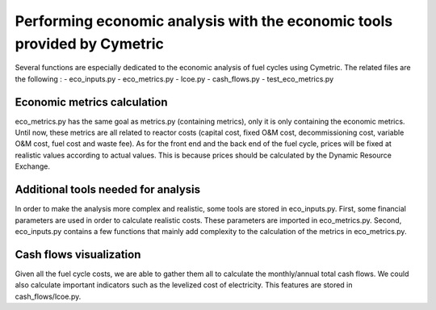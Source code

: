 Performing economic analysis with the economic tools provided by Cymetric
=========================================================================


Several functions are especially dedicated to the economic analysis of fuel cycles using Cymetric. The related files are the following :
- eco_inputs.py
- eco_metrics.py
- lcoe.py
- cash_flows.py
- test_eco_metrics.py

Economic metrics calculation
----------------------------
eco_metrics.py has the same goal as metrics.py (containing metrics), only it is only containing the economic metrics.
Until now, these metrics are all related to reactor costs (capital cost, fixed O&M cost, decommissioning cost, variable O&M cost, fuel cost and waste fee). As for the front end and the back end of the fuel cycle, prices will be fixed at realistic values according to actual values. This is because prices should be  calculated by the Dynamic Resource Exchange.

Additional tools needed for analysis
------------------------------------
In order to make the analysis more complex and realistic, some tools are stored in eco_inputs.py.
First, some financial parameters are used in order to calculate realistic costs. These parameters are imported in eco_metrics.py.
Second, eco_inputs.py contains a few functions that mainly add complexity to the calculation of the metrics in eco_metrics.py.

Cash flows visualization
------------------------
Given all the fuel cycle costs, we are able to gather them all to calculate the monthly/annual total cash flows. We could also calculate important indicators such as the levelized cost of electricity. This features are stored in cash_flows/lcoe.py. 